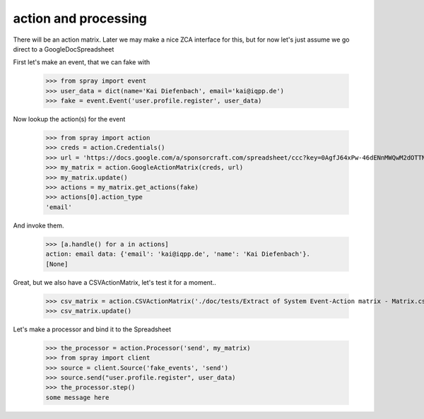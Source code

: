 action and processing
=====================

There will be an action matrix.  Later we may make a nice ZCA interface
for this, but for now let's just assume we go direct to a GoogleDocSpreadsheet

First let's make an event, that we can fake with

  >>> from spray import event
  >>> user_data = dict(name='Kai Diefenbach', email='kai@iqpp.de')
  >>> fake = event.Event('user.profile.register', user_data)

Now lookup the action(s) for the event

  >>> from spray import action 
  >>> creds = action.Credentials()
  >>> url = 'https://docs.google.com/a/sponsorcraft.com/spreadsheet/ccc?key=0AgfJ64xPw-46dENnMWQwM2dOTTNaZWo3M1JZOEtVa1E'
  >>> my_matrix = action.GoogleActionMatrix(creds, url)
  >>> my_matrix.update()
  >>> actions = my_matrix.get_actions(fake)
  >>> actions[0].action_type
  'email'

And invoke them. 

  >>> [a.handle() for a in actions]
  action: email data: {'email': 'kai@iqpp.de', 'name': 'Kai Diefenbach'}.
  [None]

Great, but we also have a CSVActionMatrix, let's test it for a moment..

  >>> csv_matrix = action.CSVActionMatrix('./doc/tests/Extract of System Event-Action matrix - Matrix.csv')
  >>> csv_matrix.update()

Let's make a processor and bind it to the Spreadsheet

  >>> the_processor = action.Processor('send', my_matrix)
  >>> from spray import client
  >>> source = client.Source('fake_events', 'send')
  >>> source.send("user.profile.register", user_data)
  >>> the_processor.step()
  some message here

















